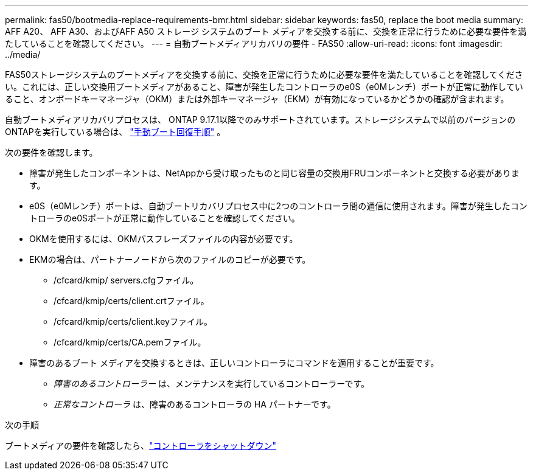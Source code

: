 ---
permalink: fas50/bootmedia-replace-requirements-bmr.html 
sidebar: sidebar 
keywords: fas50, replace the boot media 
summary: AFF A20、 AFF A30、およびAFF A50 ストレージ システムのブート メディアを交換する前に、交換を正常に行うために必要な要件を満たしていることを確認してください。 
---
= 自動ブートメディアリカバリの要件 - FAS50
:allow-uri-read: 
:icons: font
:imagesdir: ../media/


[role="lead"]
FAS50ストレージシステムのブートメディアを交換する前に、交換を正常に行うために必要な要件を満たしていることを確認してください。これには、正しい交換用ブートメディアがあること、障害が発生したコントローラのe0S（e0Mレンチ）ポートが正常に動作していること、オンボードキーマネージャ（OKM）または外部キーマネージャ（EKM）が有効になっているかどうかの確認が含まれます。

自動ブートメディアリカバリプロセスは、 ONTAP 9.17.1以降でのみサポートされています。ストレージシステムで以前のバージョンのONTAPを実行している場合は、 link:bootmedia-replace-workflow.html["手動ブート回復手順"] 。

次の要件を確認します。

* 障害が発生したコンポーネントは、NetAppから受け取ったものと同じ容量の交換用FRUコンポーネントと交換する必要があります。
* e0S（e0Mレンチ）ポートは、自動ブートリカバリプロセス中に2つのコントローラ間の通信に使用されます。障害が発生したコントローラのe0Sポートが正常に動作していることを確認してください。
* OKMを使用するには、OKMパスフレーズファイルの内容が必要です。
* EKMの場合は、パートナーノードから次のファイルのコピーが必要です。
+
** /cfcard/kmip/ servers.cfgファイル。
** /cfcard/kmip/certs/client.crtファイル。
** /cfcard/kmip/certs/client.keyファイル。
** /cfcard/kmip/certs/CA.pemファイル。


* 障害のあるブート メディアを交換するときは、正しいコントローラにコマンドを適用することが重要です。
+
** _障害のあるコントローラー_ は、メンテナンスを実行しているコントローラーです。
** _正常なコントローラ_ は、障害のあるコントローラの HA パートナーです。




.次の手順
ブートメディアの要件を確認したら、link:bootmedia-shutdown-bmr.html["コントローラをシャットダウン"]
